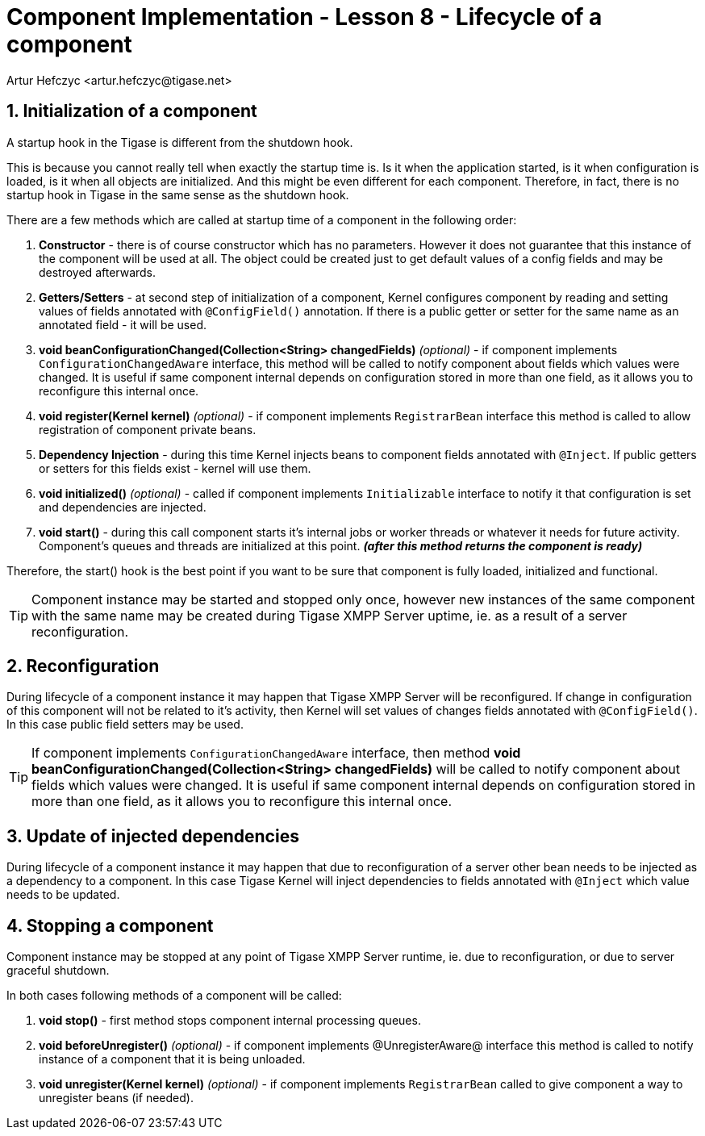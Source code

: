 [[cil8]]
= Component Implementation - Lesson 8 - Lifecycle of a component
:author: Andrzej Wójcik <andrzej.wojcik@tigase.net>
:author: Artur Hefczyc <artur.hefczyc@tigase.net>
:version: v2.0, June 2014: Reformatted for AsciiDoc.
:date: 2017-03-08 18:11
:revision: v2.1

:toc:
:numbered:
:website: http://tigase.net/

== Initialization of a component

A startup hook in the Tigase is different from the shutdown hook.

This is because you cannot really tell when exactly the startup time is. Is it when the application started, is it when configuration is loaded, is it when all objects are initialized. And this might be even different for each component. Therefore, in fact, there is no startup hook in Tigase in the same sense as the shutdown hook.

There are a few methods which are called at startup time of a component in the following order:

. *Constructor* - there is of course constructor which has no parameters.  However it does not guarantee that this instance of the component will be used at all. The object could be created just to get default values of a config fields and may be destroyed afterwards.
. *Getters/Setters* - at second step of initialization of a component, Kernel configures component by reading and setting values of fields annotated with `@ConfigField()` annotation. If there is a public getter or setter for the same name as an annotated field - it will be used.
. *void beanConfigurationChanged(Collection<String> changedFields)* _(optional)_ - if component implements `ConfigurationChangedAware` interface, this method will be called to notify component about fields which values were changed. It is useful if same component internal depends on configuration stored in more than one field, as it allows you to reconfigure this internal once.
. *void register(Kernel kernel)* _(optional)_ - if component implements `RegistrarBean` interface this method is called to allow registration of component private beans.
. *Dependency Injection* - during this time Kernel injects beans to component fields annotated with `@Inject`. If public getters or setters for this fields exist - kernel will use them.
. *void initialized()* _(optional)_ - called if component implements `Initializable` interface to notify it that configuration is set and dependencies are injected.
. *void start()* - during this call component starts it's internal jobs or worker threads or whatever it needs for future activity. Component's queues and threads are initialized at this point. *_(after this method returns the component is ready)_*

Therefore, the +start()+ hook is the best point if you want to be sure that component is fully loaded, initialized and functional.

TIP: Component instance may be started and stopped only once, however new instances of the same component with the same name may be created during Tigase XMPP Server uptime, ie. as a result of a server reconfiguration.

== Reconfiguration

During lifecycle of a component instance it may happen that Tigase XMPP Server will be reconfigured. If change in configuration of this component will not be related to it's activity, then Kernel will set values of changes fields annotated with `@ConfigField()`. In this case public field setters may be used.

TIP: If component implements `ConfigurationChangedAware` interface, then method *void beanConfigurationChanged(Collection<String> changedFields)* will be called to notify component about fields which values were changed. It is useful if same component internal depends on configuration stored in more than one field, as it allows you to reconfigure this internal once.


== Update of injected dependencies

During lifecycle of a component instance it may happen that due to reconfiguration of a server other bean needs to be injected as a dependency to a component. In this case Tigase Kernel will inject dependencies to fields annotated with `@Inject` which value needs to be updated.

== Stopping a component

Component instance may be stopped at any point of Tigase XMPP Server runtime, ie. due to reconfiguration, or due to server graceful shutdown.

In both cases following methods of a component will be called:

. *void stop()* - first method stops component internal processing queues.
. *void beforeUnregister()* _(optional)_ - if component implements @UnregisterAware@ interface this method is called to notify instance of a component that it is being unloaded.
. *void unregister(Kernel kernel)* _(optional)_ - if component implements `RegistrarBean` called to give component a way to unregister beans (if needed).